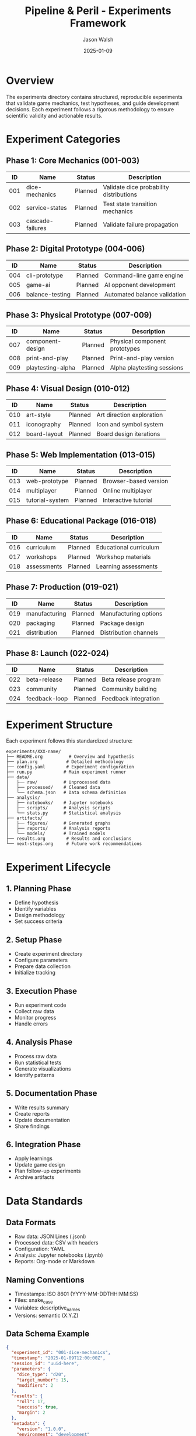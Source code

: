#+TITLE: Pipeline & Peril - Experiments Framework
#+AUTHOR: Jason Walsh
#+DATE: 2025-01-09
#+DESCRIPTION: Comprehensive guide to the experiment-driven development process

* Overview

The experiments directory contains structured, reproducible experiments that validate game mechanics, test hypotheses, and guide development decisions. Each experiment follows a rigorous methodology to ensure scientific validity and actionable results.

* Experiment Categories

** Phase 1: Core Mechanics (001-003)
| ID  | Name              | Status  | Description                          |
|-----+-------------------+---------+--------------------------------------|
| 001 | dice-mechanics    | Planned | Validate dice probability distributions |
| 002 | service-states    | Planned | Test state transition mechanics      |
| 003 | cascade-failures  | Planned | Validate failure propagation        |

** Phase 2: Digital Prototype (004-006)
| ID  | Name             | Status  | Description                     |
|-----+------------------+---------+---------------------------------|
| 004 | cli-prototype    | Planned | Command-line game engine        |
| 005 | game-ai          | Planned | AI opponent development         |
| 006 | balance-testing  | Planned | Automated balance validation    |

** Phase 3: Physical Prototype (007-009)
| ID  | Name             | Status  | Description                     |
|-----+------------------+---------+---------------------------------|
| 007 | component-design | Planned | Physical component prototypes   |
| 008 | print-and-play   | Planned | Print-and-play version         |
| 009 | playtesting-alpha| Planned | Alpha playtesting sessions     |

** Phase 4: Visual Design (010-012)
| ID  | Name         | Status  | Description                |
|-----+--------------+---------+----------------------------|
| 010 | art-style    | Planned | Art direction exploration  |
| 011 | iconography  | Planned | Icon and symbol system     |
| 012 | board-layout | Planned | Board design iterations    |

** Phase 5: Web Implementation (013-015)
| ID  | Name            | Status  | Description              |
|-----+-----------------+---------+--------------------------|
| 013 | web-prototype   | Planned | Browser-based version    |
| 014 | multiplayer     | Planned | Online multiplayer       |
| 015 | tutorial-system | Planned | Interactive tutorial     |

** Phase 6: Educational Package (016-018)
| ID  | Name        | Status  | Description              |
|-----+-------------+---------+--------------------------|
| 016 | curriculum  | Planned | Educational curriculum   |
| 017 | workshops   | Planned | Workshop materials       |
| 018 | assessments | Planned | Learning assessments     |

** Phase 7: Production (019-021)
| ID  | Name          | Status  | Description            |
|-----+---------------+---------+------------------------|
| 019 | manufacturing | Planned | Manufacturing options  |
| 020 | packaging     | Planned | Package design         |
| 021 | distribution  | Planned | Distribution channels  |

** Phase 8: Launch (022-024)
| ID  | Name          | Status  | Description           |
|-----+---------------+---------+-----------------------|
| 022 | beta-release  | Planned | Beta release program  |
| 023 | community     | Planned | Community building    |
| 024 | feedback-loop | Planned | Feedback integration  |

* Experiment Structure

Each experiment follows this standardized structure:

#+begin_example
experiments/XXX-name/
├── README.org          # Overview and hypothesis
├── plan.org           # Detailed methodology
├── config.yaml        # Experiment configuration
├── run.py            # Main experiment runner
├── data/
│   ├── raw/          # Unprocessed data
│   ├── processed/    # Cleaned data
│   └── schema.json   # Data schema definition
├── analysis/
│   ├── notebooks/    # Jupyter notebooks
│   ├── scripts/      # Analysis scripts
│   └── stats.py      # Statistical analysis
├── artifacts/
│   ├── figures/      # Generated graphs
│   ├── reports/      # Analysis reports
│   └── models/       # Trained models
├── results.org        # Results and conclusions
└── next-steps.org     # Future work recommendations
#+end_example

* Experiment Lifecycle

** 1. Planning Phase
- Define hypothesis
- Identify variables
- Design methodology
- Set success criteria

** 2. Setup Phase
- Create experiment directory
- Configure parameters
- Prepare data collection
- Initialize tracking

** 3. Execution Phase
- Run experiment code
- Collect raw data
- Monitor progress
- Handle errors

** 4. Analysis Phase
- Process raw data
- Run statistical tests
- Generate visualizations
- Identify patterns

** 5. Documentation Phase
- Write results summary
- Create reports
- Update documentation
- Share findings

** 6. Integration Phase
- Apply learnings
- Update game design
- Plan follow-up experiments
- Archive artifacts

* Data Standards

** Data Formats
- Raw data: JSON Lines (.jsonl)
- Processed data: CSV with headers
- Configuration: YAML
- Analysis: Jupyter notebooks (.ipynb)
- Reports: Org-mode or Markdown

** Naming Conventions
- Timestamps: ISO 8601 (YYYY-MM-DDTHH:MM:SS)
- Files: snake_case
- Variables: descriptive_names
- Versions: semantic (X.Y.Z)

** Data Schema Example
#+begin_src json
{
  "experiment_id": "001-dice-mechanics",
  "timestamp": "2025-01-09T12:00:00Z",
  "session_id": "uuid-here",
  "parameters": {
    "dice_type": "d20",
    "target_number": 15,
    "modifiers": 2
  },
  "results": {
    "roll": 17,
    "success": true,
    "margin": 2
  },
  "metadata": {
    "version": "1.0.0",
    "environment": "development"
  }
}
#+end_src

* Running Experiments

** Using Make
#+begin_src bash
# Create new experiment
make experiment-new

# List all experiments
make experiment-list

# Run specific experiment
make experiment-run NAME=001-dice-mechanics

# Analyze results
make experiment-analyze NAME=001-dice-mechanics
#+end_src

** Direct Execution
#+begin_src bash
# Navigate to experiment
cd experiments/001-dice-mechanics

# Run experiment
python run.py --config config.yaml

# Analyze results
python analysis/stats.py data/processed/results.csv

# Generate report
jupyter notebook analysis/notebooks/exploration.ipynb
#+end_src

* Best Practices

1. **Reproducibility**: Always set random seeds
2. **Version Control**: Commit data schemas and configs
3. **Documentation**: Update README.org immediately
4. **Validation**: Verify data integrity before analysis
5. **Archival**: Keep raw data unchanged
6. **Visualization**: Create clear, labeled graphs
7. **Peer Review**: Have experiments reviewed
8. **Iteration**: Plan follow-up experiments

* Common Patterns

** A/B Testing Pattern
Compare two game mechanics variants:
- Control group (current mechanic)
- Treatment group (new mechanic)
- Measure: fun, balance, complexity

** Monte Carlo Pattern
Simulate thousands of games:
- Randomize player decisions
- Track win rates
- Identify edge cases

** User Study Pattern
Gather player feedback:
- Structured playtesting
- Surveys and interviews
- Behavioral observation

** Performance Pattern
Measure system efficiency:
- Execution time
- Memory usage
- Scalability limits

* Analysis Tools

** Statistical Tests
- T-tests for comparing means
- Chi-square for categorical data
- ANOVA for multiple groups
- Regression for relationships

** Visualization Libraries
- matplotlib: Basic plots
- seaborn: Statistical graphics
- plotly: Interactive charts
- networkx: Graph visualization

** Data Processing
- pandas: Data manipulation
- numpy: Numerical computing
- scipy: Scientific computing
- sklearn: Machine learning

* Quality Checklist

Before marking an experiment complete:

- [ ] Hypothesis clearly stated
- [ ] Methodology documented
- [ ] Data collection verified
- [ ] Analysis reproducible
- [ ] Results interpreted
- [ ] Conclusions drawn
- [ ] Next steps identified
- [ ] Code reviewed
- [ ] Documentation complete
- [ ] Artifacts archived

* Experiment Templates

Use =experiments/TEMPLATE.org= as starting point for new experiments.

* Support

For questions about experiments:
1. Check this README
2. Review existing experiments
3. Consult METHODOLOGY.org
4. Ask in project discussions

* Future Enhancements

- Automated experiment orchestration
- Real-time data streaming
- Cloud-based analysis
- Experiment dependency management
- Automated report generation
- Cross-experiment meta-analysis